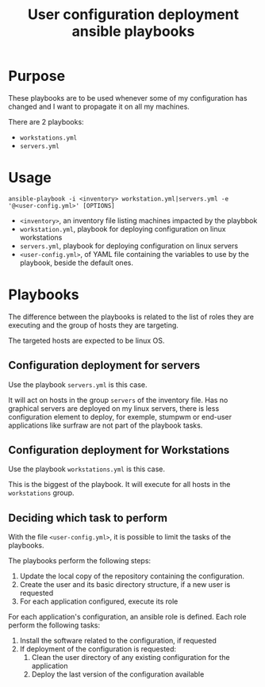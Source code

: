 #+TITLE: User configuration deployment ansible playbooks

* Purpose
  :PROPERTIES:
  :ID:       e07f89dd-c891-46cf-860e-3ee3925f373f
  :END:
  These playbooks are to be used whenever some of my configuration has
  changed and I want to propagate it on all my machines.

  There are 2 playbooks:
  - =workstations.yml=
  - =servers.yml=
* Usage
  :PROPERTIES:
  :ID:       b4822be3-3f89-42d2-ae6e-230f9e0a1be6
  :END:
  #+begin_example
    ansible-playbook -i <inventory> workstation.yml|servers.yml -e '@<user-config.yml>' [OPTIONS]
  #+end_example

  - =<inventory>=, an inventory file listing machines impacted by the playbbok
  - =workstation.yml=, playbook for deploying configuration on linux workstations
  - =servers.yml=, playbook for deploying configuration on linux servers
  - =<user-config.yml>=, of YAML file containing the variables to use
    by the playbook, beside the default ones.
* Playbooks
  :PROPERTIES:
  :ID:       8e607928-2663-4e65-9e6c-21d4bd0d74a6
  :END:

  The difference between the playbooks is related to the list of roles
  they are executing and the group of hosts they are targeting.

  The targeted hosts are expected to be linux OS.
** Configuration deployment for servers
   :PROPERTIES:
   :ID:       b8dafad9-98c4-4252-84ee-9e84a722481a
   :END:
  Use the playbook =servers.yml= is this case.

  It will act on hosts in the group =servers= of the inventory
  file. Has no graphical servers are deployed on my linux servers,
  there is less configuration element to deploy, for exemple, stumpwm
  or end-user applications like surfraw are not part of the playbook
  tasks.
** Configuration deployment for Workstations
   :PROPERTIES:
   :ID:       0820fdad-9682-4986-84b9-7f9279b62740
   :END:
   Use the playbook =workstations.yml= is this case.

   This is the biggest of the playbook. It will execute for all hosts
   in the =workstations= group.
** Deciding which task to perform
   :PROPERTIES:
   :ID:       e321e203-7d01-4d48-b381-2e473d8cfc21
   :END:
   With the file =<user-config.yml>=, it is possible to limit the
   tasks of the playbooks.
   
   The playbooks perform the following steps:
   1. Update the local copy of the repository containing the configuration.
   2. Create the user and its basic directory structure, if a new user is requested
   3. For each application configured, execute its role

   For each application's configuration, an ansible role is
   defined. Each role perform the following tasks:
   1. Install the software related to the configuration, if requested
   2. If deployment of the configuration is requested:
      1. Clean the user directory of any existing configuration for the application
      2. Deploy the last version of the configuration available
